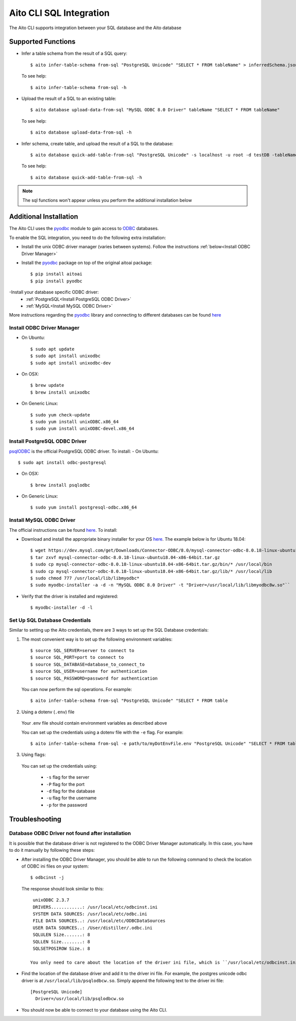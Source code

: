 Aito CLI SQL Integration
========================

The Aito CLI supports integration between your SQL database and the Aito database

Supported Functions
-------------------

- Infer a table schema from the result of a SQL query::

    $ aito infer-table-schema from-sql "PostgreSQL Unicode" "SELECT * FROM tableName" > inferredSchema.json

  To see help::

    $ aito infer-table-schema from-sql -h

- Upload the result of a SQL to an existing table::

    $ aito database upload-data-from-sql "MySQL ODBC 8.0 Driver" tableName "SELECT * FROM tableName"

  To see help::

    $ aito database upload-data-from-sql -h

- Infer schema, create table, and upload the result of a SQL to the database::

    $ aito database quick-add-table-from-sql "PostgreSQL Unicode" -s localhost -u root -d testDB -tableName "SELECT * FROM tableName"

  To see help::

    $ aito database quick-add-table-from-sql -h

.. note::
  The sql functions won't appear unless you perform the additional installation below


Additional Installation
-----------------------

The Aito CLI uses the pyodbc_ module to gain access to ODBC_ databases.

To enable the SQL integration, you need to do the following extra installation:

- Install the unix ODBC driver manager (varies between systems). Follow the instructions :ref:`below<Install ODBC Driver Manager>`
- Install the pyodbc_ package on top of the original aitoai package::

    $ pip install aitoai
    $ pip install pyodbc

-Install your database specific ODBC driver:
   - :ref:`PostgreSQL<Install PostgreSQL ODBC Driver>`
   - :ref:`MySQL<Install MySQL ODBC Driver>`

More instructions regarding the pyodbc_ library and connecting to different databases can
be found `here <https://github.com/mkleehammer/pyodbc/wiki>`__

Install ODBC Driver Manager
^^^^^^^^^^^^^^^^^^^^^^^^^^^

-  On Ubuntu::

    $ sudo apt update
    $ sudo apt install unixodbc
    $ sudo apt install unixodbc-dev

-  On OSX::

    $ brew update
    $ brew install unixodbc

-  On Generic Linux::

    $ sudo yum check-update
    $ sudo yum install unixODBC.x86_64
    $ sudo yum install unixODBC-devel.x86_64

Install PostgreSQL ODBC Driver
^^^^^^^^^^^^^^^^^^^^^^^^^^^^^^

psqlODBC_ is the official PostgreSQL ODBC driver. To install:
- On Ubuntu::

    $ sudo apt install odbc-postgresql

- On OSX::

    $ brew install psqlodbc

- On Generic Linux::

    $ sudo yum install postgresql-odbc.x86_64

Install MySQL ODBC Driver
^^^^^^^^^^^^^^^^^^^^^^^^^

The official instructions can be found `here <https://dev.mysql.com/doc/connector-odbc/en/connector-odbc-installation.html>`_. To install:

- Download and install the appropriate binary installer for your OS `here <https://dev.mysql.com/downloads/connector/odbc/>`__. The example below is for Ubuntu 18.04::

    $ wget https://dev.mysql.com/get/Downloads/Connector-ODBC/8.0/mysql-connector-odbc-8.0.18-linux-ubuntu18.04-x86-64bit.tar.gz
    $ tar zxvf mysql-connector-odbc-8.0.18-linux-ubuntu18.04-x86-64bit.tar.gz
    $ sudo cp mysql-connector-odbc-8.0.18-linux-ubuntu18.04-x86-64bit.tar.gz/bin/* /usr/local/bin
    $ sudo cp mysql-connector-odbc-8.0.18-linux-ubuntu18.04-x86-64bit.tar.gz/lib/* /usr/local/lib
    $ sudo chmod 777 /usr/local/lib/libmyodbc*
    $ sudo myodbc-installer -a -d -n "MySQL ODBC 8.0 Driver" -t "Driver=/usr/local/lib/libmyodbc8w.so"``

- Verify that the driver is installed and registered::

    $ myodbc-installer -d -l

Set Up SQL Database Credentials
^^^^^^^^^^^^^^^^^^^^^^^^^^^^^^^

Similar to setting up the Aito credentials, there are 3 ways to set up the SQL Database credentials:

1. The most convenient way is to set up the following environment variables::

    $ source SQL_SERVER=server to connect to
    $ source SQL_PORT=port to connect to
    $ source SQL_DATABASE=database_to_connect_to
    $ source SQL_USER=username for authentication
    $ source SQL_PASSWORD=password for authentication

  You can now perform the sql operations. For example::

    $ aito infer-table-schema from-sql "PostgreSQL Unicode" "SELECT * FROM table

2. Using a dotenv (``.env``) file

  Your .env file should contain environment variables as described above

  You can set up the credentials using a dotenv file with the ``-e`` flag. For example::

    $ aito infer-table-schema from-sql -e path/to/myDotEnvFile.env "PostgreSQL Unicode" "SELECT * FROM table"


3. Using flags:

  You can set up the credentials using:

    - ``-s`` flag for the server
    - ``-P`` flag for the port
    - ``-d`` flag for the database
    - ``-u`` flag for the username
    - ``-p`` for the password

Troubleshooting
---------------

Database ODBC Driver not found after installation
^^^^^^^^^^^^^^^^^^^^^^^^^^^^^^^^^^^^^^^^^^^^^^^^^

It is possible that the database driver is not registered to the ODBC Driver Manager automatically.
In this case, you have to do it manually by following these steps:

- After installing the ODBC Driver Manager, you should be able to run the following command to check the location of ODBC ini files on your system::

    $ odbcinst -j

  The response should look similar to this::

    unixODBC 2.3.7
    DRIVERS............: /usr/local/etc/odbcinst.ini
    SYSTEM DATA SOURCES: /usr/local/etc/odbc.ini
    FILE DATA SOURCES..: /usr/local/etc/ODBCDataSources
    USER DATA SOURCES..: /User/distiller/.odbc.ini
    SQLULEN Size.......: 8
    SQLLEN Size........: 8
    SQLSETPOSIROW Size.: 8

   You only need to care about the location of the driver ini file, which is ``/usr/local/etc/odbcinst.ini`` in this case.

-  Find the location of the database driver and add it to the driver ini file. For example, the postgres unicode odbc driver is at ``/usr/local/lib/psqlodbcw.so``. Simply append the following text to the driver ini file::

    [PostgreSQL Unicode]
      Driver=/usr/local/lib/psqlodbcw.so

-  You should now be able to connect to your database using the Aito CLI.


.. _pyodbc: https://github.com/mkleehammer/pyodbc
.. _ODBC: https://docs.microsoft.com/en-us/sql/odbc/reference/what-is-odbc?view=sql-server-ver15
.. _psqlODBC: https://odbc.postgresql.org/